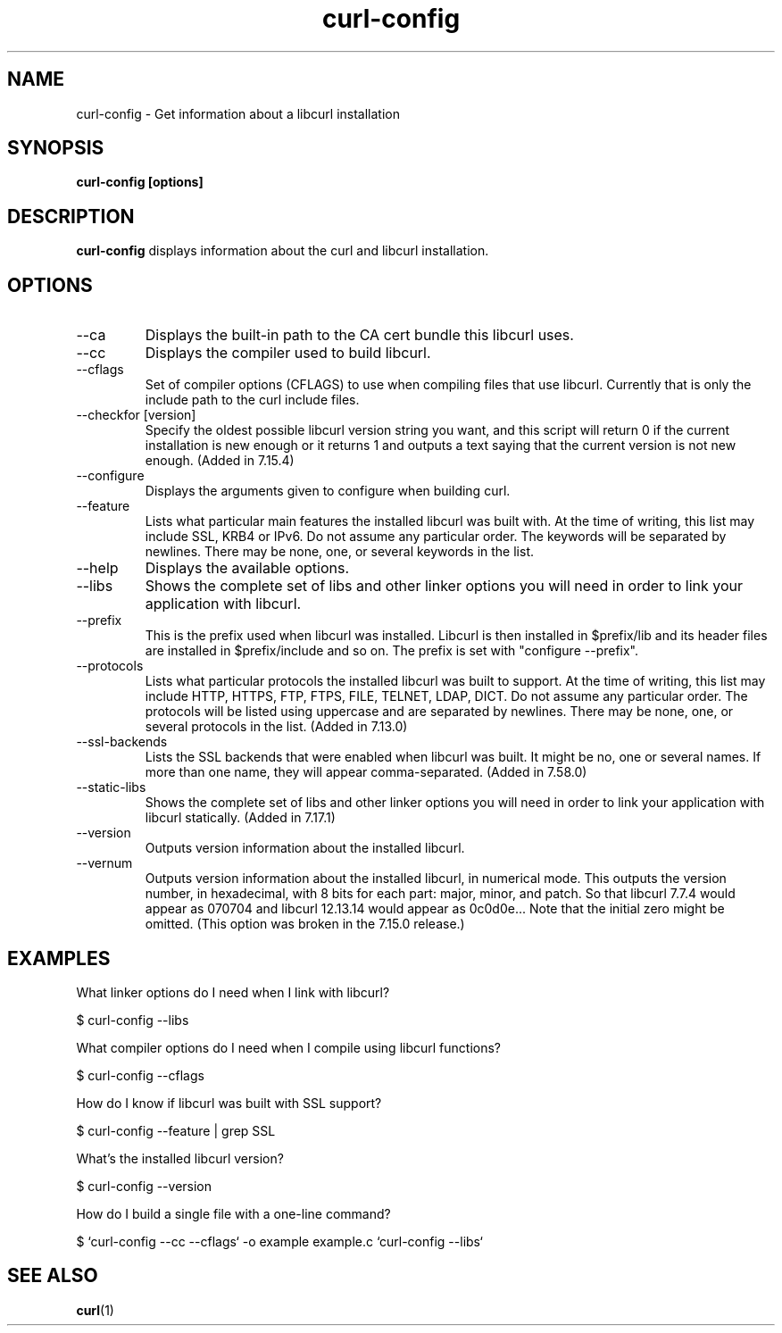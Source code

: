 .\" **************************************************************************
.\" *                                  _   _ ____  _
.\" *  Project                     ___| | | |  _ \| |
.\" *                             / __| | | | |_) | |
.\" *                            | (__| |_| |  _ <| |___
.\" *                             \___|\___/|_| \_\_____|
.\" *
.\" * Copyright (C) 1998 - 2020, Daniel Stenberg, <daniel@haxx.se>, et al.
.\" *
.\" * This software is licensed as described in the file COPYING, which
.\" * you should have received as part of this distribution. The terms
.\" * are also available at https://curl.se/docs/copyright.html.
.\" *
.\" * You may opt to use, copy, modify, merge, publish, distribute and/or sell
.\" * copies of the Software, and permit persons to whom the Software is
.\" * furnished to do so, under the terms of the COPYING file.
.\" *
.\" * This software is distributed on an "AS IS" basis, WITHOUT WARRANTY OF ANY
.\" * KIND, either express or implied.
.\" *
.\" **************************************************************************
.\"
.TH curl-config 1 "November 04, 2020" "Curl 7.81.0" "curl-config manual"

.SH NAME
curl-config \- Get information about a libcurl installation
.SH SYNOPSIS
.B curl-config [options]
.SH DESCRIPTION
.B curl-config
displays information about the curl and libcurl installation.
.SH OPTIONS
.IP "--ca"
Displays the built-in path to the CA cert bundle this libcurl uses.
.IP "--cc"
Displays the compiler used to build libcurl.
.IP "--cflags"
Set of compiler options (CFLAGS) to use when compiling files that use
libcurl. Currently that is only the include path to the curl include files.
.IP "--checkfor [version]"
Specify the oldest possible libcurl version string you want, and this
script will return 0 if the current installation is new enough or it
returns 1 and outputs a text saying that the current version is not new
enough. (Added in 7.15.4)
.IP "--configure"
Displays the arguments given to configure when building curl.
.IP "--feature"
Lists what particular main features the installed libcurl was built with. At
the time of writing, this list may include SSL, KRB4 or IPv6. Do not assume
any particular order. The keywords will be separated by newlines. There may be
none, one, or several keywords in the list.
.IP "--help"
Displays the available options.
.IP "--libs"
Shows the complete set of libs and other linker options you will need in order
to link your application with libcurl.
.IP "--prefix"
This is the prefix used when libcurl was installed. Libcurl is then installed
in $prefix/lib and its header files are installed in $prefix/include and so
on. The prefix is set with "configure --prefix".
.IP "--protocols"
Lists what particular protocols the installed libcurl was built to support. At
the time of writing, this list may include HTTP, HTTPS, FTP, FTPS, FILE,
TELNET, LDAP, DICT. Do not assume any particular order. The protocols will
be listed using uppercase and are separated by newlines. There may be none,
one, or several protocols in the list. (Added in 7.13.0)
.IP "--ssl-backends"
Lists the SSL backends that were enabled when libcurl was built. It might be
no, one or several names. If more than one name, they will appear
comma-separated. (Added in 7.58.0)
.IP "--static-libs"
Shows the complete set of libs and other linker options you will need in order
to link your application with libcurl statically. (Added in 7.17.1)
.IP "--version"
Outputs version information about the installed libcurl.
.IP "--vernum"
Outputs version information about the installed libcurl, in numerical mode.
This outputs the version number, in hexadecimal, with 8 bits for each part:
major, minor, and patch. So that libcurl 7.7.4 would appear as 070704 and libcurl
12.13.14 would appear as 0c0d0e... Note that the initial zero might be
omitted. (This option was broken in the 7.15.0 release.)
.SH "EXAMPLES"
What linker options do I need when I link with libcurl?

  $ curl-config --libs

What compiler options do I need when I compile using libcurl functions?

  $ curl-config --cflags

How do I know if libcurl was built with SSL support?

  $ curl-config --feature | grep SSL

What's the installed libcurl version?

  $ curl-config --version

How do I build a single file with a one-line command?

  $ `curl-config --cc --cflags` -o example example.c `curl-config --libs`
.SH "SEE ALSO"
.BR curl (1)

